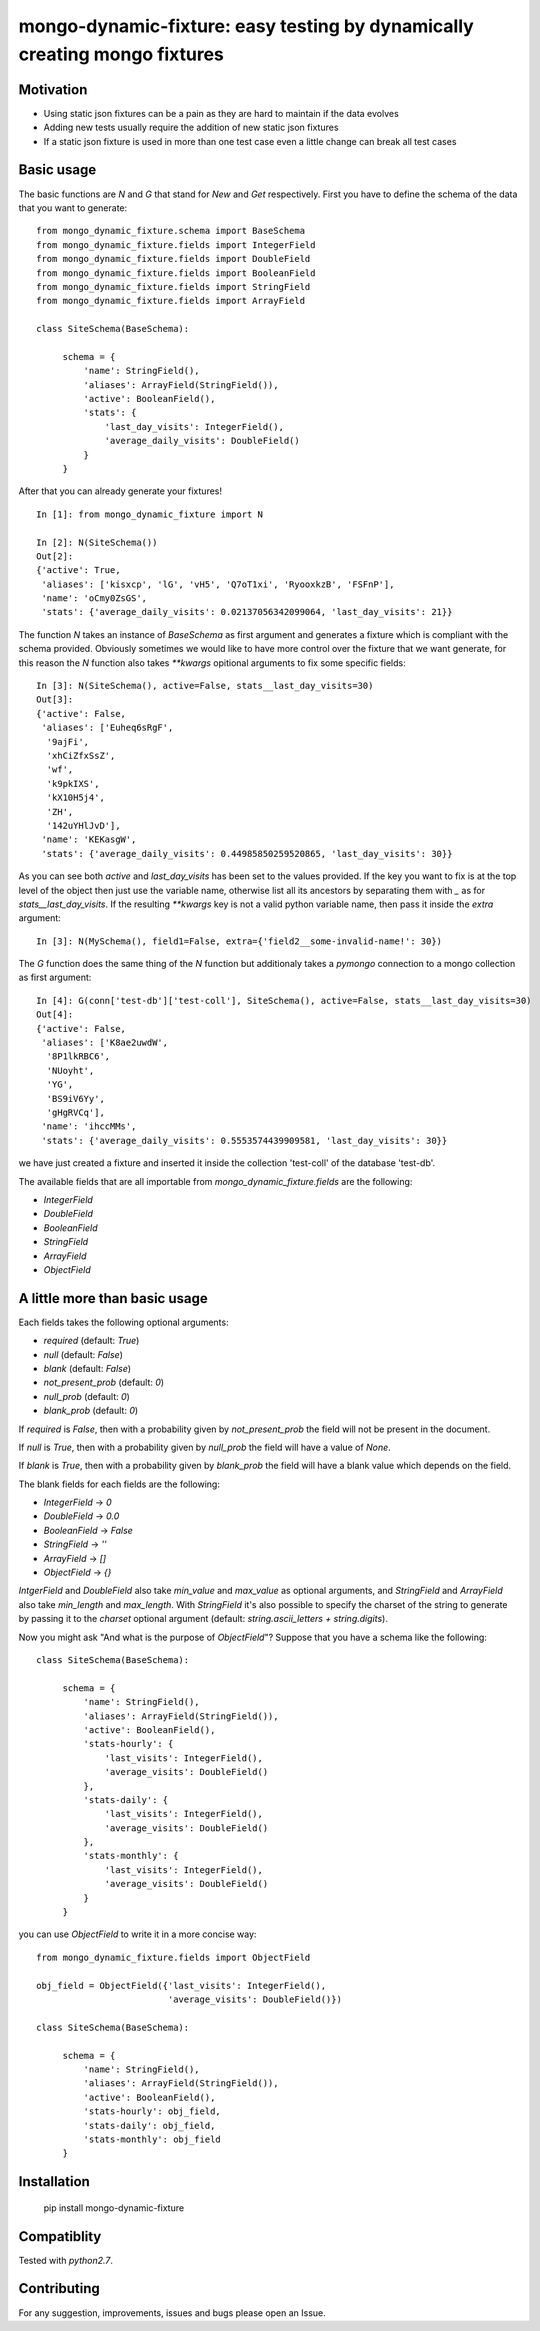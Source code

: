 mongo-dynamic-fixture: easy testing by dynamically creating mongo fixtures
==========================================================================


Motivation
----------

* Using static json fixtures can be a pain as they are hard to maintain if the data evolves
* Adding new tests usually require the addition of new static json fixtures
* If a static json fixture is used in more than one test case even a little change can break all test cases


Basic usage
-----------

The basic functions are `N` and `G` that stand for *New* and *Get* respectively.
First you have to define the schema of the data that you want to generate:
::

    from mongo_dynamic_fixture.schema import BaseSchema
    from mongo_dynamic_fixture.fields import IntegerField
    from mongo_dynamic_fixture.fields import DoubleField
    from mongo_dynamic_fixture.fields import BooleanField
    from mongo_dynamic_fixture.fields import StringField
    from mongo_dynamic_fixture.fields import ArrayField

    class SiteSchema(BaseSchema):

         schema = {
             'name': StringField(),
             'aliases': ArrayField(StringField()),
             'active': BooleanField(),
             'stats': {
                 'last_day_visits': IntegerField(),
                 'average_daily_visits': DoubleField()
             }
         }

After that you can already generate your fixtures!
::

    In [1]: from mongo_dynamic_fixture import N

    In [2]: N(SiteSchema())
    Out[2]:
    {'active': True,
     'aliases': ['kisxcp', 'lG', 'vH5', 'Q7oT1xi', 'RyooxkzB', 'FSFnP'],
     'name': 'oCmy0ZsGS',
     'stats': {'average_daily_visits': 0.02137056342099064, 'last_day_visits': 21}}

The function `N` takes an instance of `BaseSchema` as first argument and generates a fixture which is compliant with the schema provided.
Obviously sometimes we would like to have more control over the fixture that we want generate, for this reason the `N` function also takes `**kwargs` opitional arguments to fix some specific fields:
::

    In [3]: N(SiteSchema(), active=False, stats__last_day_visits=30)
    Out[3]:
    {'active': False,
     'aliases': ['Euheq6sRgF',
      '9ajFi',
      'xhCiZfxSsZ',
      'wf',
      'k9pkIXS',
      'kX10H5j4',
      'ZH',
      '142uYHlJvD'],
     'name': 'KEKasgW',
     'stats': {'average_daily_visits': 0.44985850259520865, 'last_day_visits': 30}}

As you can see both `active` and `last_day_visits` has been set to the values provided. If the key you want to fix is at the top level of the object then just use the variable name, otherwise list all its ancestors by separating them with `_` as for `stats__last_day_visits`. If the resulting `**kwargs` key is not a valid python variable name, then pass it inside the `extra` argument:
::

    In [3]: N(MySchema(), field1=False, extra={'field2__some-invalid-name!': 30})


The `G` function does the same thing of the `N` function but additionaly takes a `pymongo` connection to a mongo collection as first argument:
::

    In [4]: G(conn['test-db']['test-coll'], SiteSchema(), active=False, stats__last_day_visits=30)
    Out[4]:
    {'active': False,
     'aliases': ['K8ae2uwdW',
      '8P1lkRBC6',
      'NUoyht',
      'YG',
      'BS9iV6Yy',
      'gHgRVCq'],
     'name': 'ihccMMs',
     'stats': {'average_daily_visits': 0.5553574439909581, 'last_day_visits': 30}}

we have just created a fixture and inserted it inside the collection 'test-coll' of the database 'test-db'.

The available fields that are all importable from `mongo_dynamic_fixture.fields` are the following:

- `IntegerField`
- `DoubleField`
- `BooleanField`
- `StringField`
- `ArrayField`
- `ObjectField`


A little more than basic usage
------------------------------

Each fields takes the following optional arguments:

- `required` (default: `True`)
- `null` (default: `False`)
- `blank` (default: `False`)
- `not_present_prob` (default: `0`)
- `null_prob` (default: `0`)
- `blank_prob` (default: `0`)

If `required` is `False`, then with a probability given by `not_present_prob` the field will not be present in the document.

If `null` is `True`, then with a probability given by `null_prob` the field will have a value of `None`.

If `blank` is `True`, then with a probability given by `blank_prob` the field will have a blank value which depends on the field.

The blank fields for each fields are the following:

- `IntegerField` -> `0`
- `DoubleField` -> `0.0`
- `BooleanField` -> `False`
- `StringField` -> `''`
- `ArrayField` -> `[]`
- `ObjectField` -> `{}`

`IntgerField` and `DoubleField` also take `min_value` and `max_value` as optional arguments, and `StringField` and `ArrayField` also take `min_length` and `max_length`.
With `StringField` it's also possible to specify the charset of the string to generate by passing it to the `charset` optional argument (default: `string.ascii_letters + string.digits`).

Now you might ask "And what is the purpose of `ObjectField`"? Suppose that you have a schema like the following:
::

    class SiteSchema(BaseSchema):

         schema = {
             'name': StringField(),
             'aliases': ArrayField(StringField()),
             'active': BooleanField(),
             'stats-hourly': {
                 'last_visits': IntegerField(),
                 'average_visits': DoubleField()
             },
             'stats-daily': {
                 'last_visits': IntegerField(),
                 'average_visits': DoubleField()
             },
             'stats-monthly': {
                 'last_visits': IntegerField(),
                 'average_visits': DoubleField()
             }
         }

you can use `ObjectField` to write it in a more concise way:
::

    from mongo_dynamic_fixture.fields import ObjectField

    obj_field = ObjectField({'last_visits': IntegerField(),
                             'average_visits': DoubleField()})

    class SiteSchema(BaseSchema):

         schema = {
             'name': StringField(),
             'aliases': ArrayField(StringField()),
             'active': BooleanField(),
             'stats-hourly': obj_field,
             'stats-daily': obj_field,
             'stats-monthly': obj_field
         }



Installation
------------

    pip install mongo-dynamic-fixture


Compatiblity
------------

Tested with `python2.7`.


Contributing
------------

For any suggestion, improvements, issues and bugs please open an Issue.

